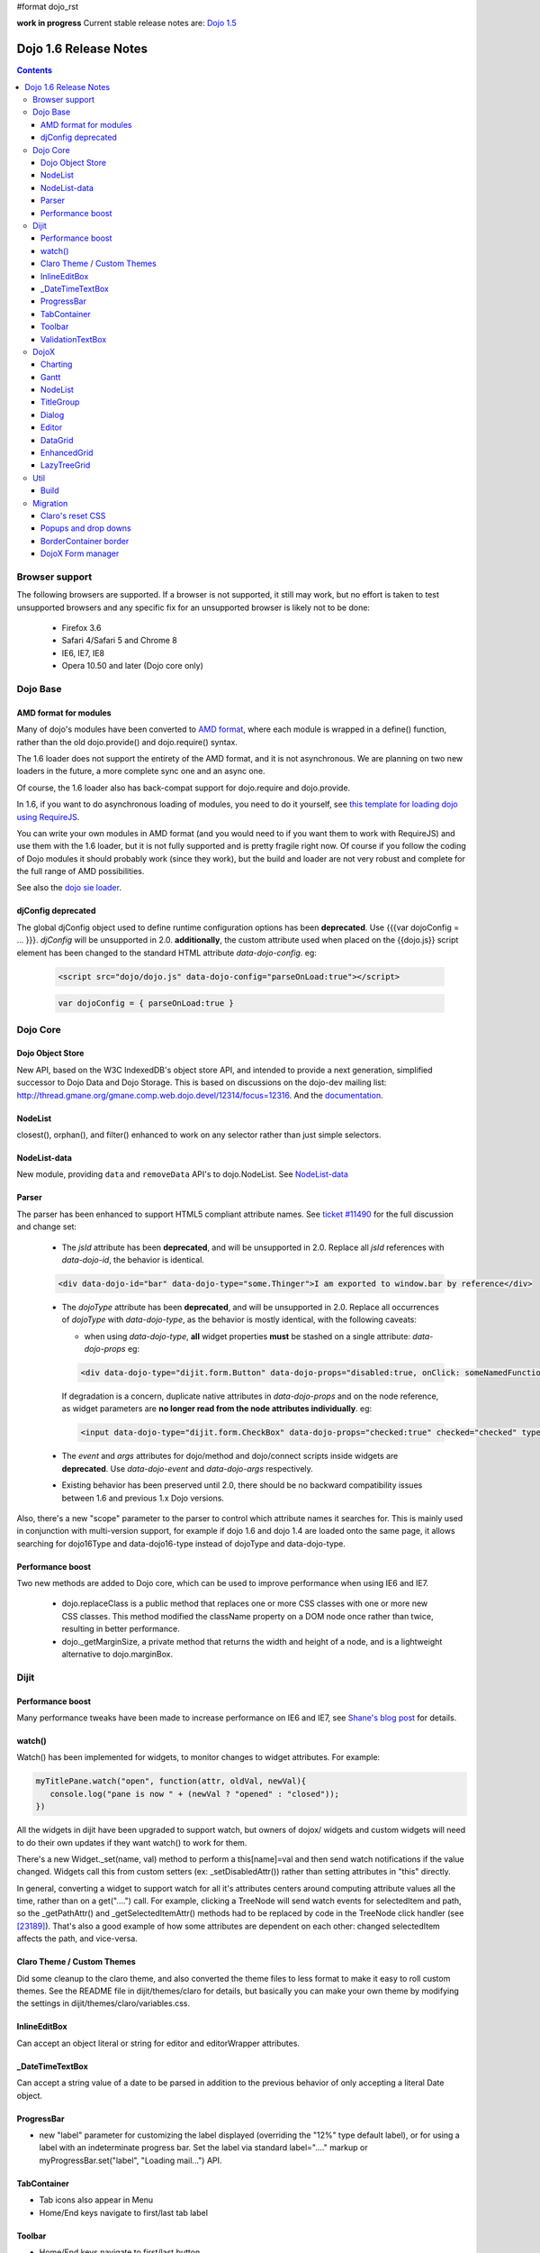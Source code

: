 #format dojo_rst

**work in progress** Current stable release notes are: `Dojo 1.5 <releasenotes/1.5>`_

Dojo 1.6 Release Notes
======================

.. contents::
   :depth: 3

===============
Browser support
===============

The following browsers are supported. If a browser is not supported, it still may work, but no effort is taken to test unsupported browsers and any specific fix for an unsupported browser is likely not to be done:

  * Firefox 3.6
  * Safari 4/Safari 5 and Chrome 8
  * IE6, IE7, IE8
  * Opera 10.50 and later (Dojo core only)

=========
Dojo Base
=========

AMD format for modules
----------------------
Many of dojo's modules have been converted to `AMD format <http://requirejs.org/docs/api.html>`_,
where each module is wrapped in a define() function, rather than the old dojo.provide() and dojo.require() syntax.

The 1.6 loader does not support the entirety of the AMD format, and it is not
asynchronous. We are planning on two new loaders in the future, a more
complete sync one and an async one.

Of course, the 1.6 loader also has
back-compat support for dojo.require and dojo.provide.

In 1.6, if you want to do asynchronous loading of modules, you need to do it yourself, see `this template for loading dojo using RequireJS <https://github.com/neonstalwart/dojo-requirejs-template>`_.

You can write your own modules in AMD format (and you would need to
if you want them to work with RequireJS) and use them with the 1.6
loader, but it is not fully supported and is pretty fragile right now.
Of course if you follow the coding of Dojo modules it should probably
work (since they work), but the build and loader are not very robust
and complete for the full range of AMD possibilities.

See also the `dojo sie loader <http://dojo-sie.altoviso.com/index>`_.


djConfig deprecated
-------------------

The global djConfig object used to define runtime configuration options has been **deprecated**. Use {{{var dojoConfig = ... }}}. `djConfig` will be unsupported in 2.0. **additionally**, the custom attribute used when placed on the {{dojo.js}} script element has been changed to the standard HTML attribute `data-dojo-config`.  eg:

    .. code-block :: html

        <script src="dojo/dojo.js" data-dojo-config="parseOnLoad:true"></script>

    .. code-block :: javascript

        var dojoConfig = { parseOnLoad:true }

=========
Dojo Core
=========

Dojo Object Store
-----------------
New API, based on the W3C IndexedDB's object store API, and intended to
provide a next generation, simplified successor to Dojo Data and Dojo
Storage. This is based on discussions on the dojo-dev mailing list:
http://thread.gmane.org/gmane.comp.web.dojo.devel/12314/focus=12316.
And the `documentation <dojo/store>`_.

NodeList
--------
closest(), orphan(), and filter() enhanced to work on any selector rather than just simple selectors.

NodeList-data
-------------
New module, providing ``data`` and ``removeData`` API's to dojo.NodeList. See `NodeList-data <dojo/NodeList-data>`_

Parser
------

The parser has been enhanced to support HTML5 compliant attribute names.  See `ticket #11490 <http://bugs.dojotoolkit.org/ticket/11490>`_ for the full discussion and change set:

  * The `jsId` attribute has been **deprecated**, and will be unsupported in 2.0. Replace all `jsId` references with `data-dojo-id`, the behavior is identical.

  .. code-block :: html

     <div data-dojo-id="bar" data-dojo-type="some.Thinger">I am exported to window.bar by reference</div>

  * The `dojoType` attribute has been **deprecated**, and will be unsupported in 2.0. Replace all occurrences of `dojoType` with `data-dojo-type`, as the behavior is mostly identical, with the following caveats:

    * when using `data-dojo-type`, **all** widget properties **must** be stashed on a single attribute: `data-dojo-props` eg:

    .. code-block :: html

      <div data-dojo-type="dijit.form.Button" data-dojo-props="disabled:true, onClick: someNamedFunction">Click</div>

    If degradation is a concern, duplicate native attributes in `data-dojo-props` and on the node reference, as widget parameters are **no longer read from the node attributes individually**. eg:

    .. code-block :: html

       <input data-dojo-type="dijit.form.CheckBox" data-dojo-props="checked:true" checked="checked" type="checkbox'>

  * The `event` and `args` attributes for dojo/method and dojo/connect scripts inside widgets are **deprecated**. Use `data-dojo-event` and `data-dojo-args` respectively.

  * Existing behavior has been preserved until 2.0, there should be no backward compatibility issues between 1.6 and previous 1.x Dojo versions.

Also, there's a new "scope" parameter to the parser to control which attribute names it searches for.   This is mainly used in conjunction with multi-version support, for example if dojo 1.6 and dojo 1.4 are loaded onto the same page, it allows searching for dojo16Type and data-dojo16-type instead of dojoType and data-dojo-type.

Performance boost
-----------------
Two new methods are added to Dojo core, which can be used to improve performance when using IE6 and IE7.

  * dojo.replaceClass is a public method that replaces one or more CSS classes with one or more new CSS classes.  This method modified the className property on a DOM node once rather than twice, resulting in better performance.

  * dojo._getMarginSize, a private method that returns the width and height of a node, and is a lightweight alternative to dojo.marginBox.

=====
Dijit
=====

Performance boost
-----------------
Many performance tweaks have been made to increase performance on IE6 and IE7, see `Shane's blog post <http://shaneosullivan.wordpress.com/2010/08/28/dojo-gets-a-speed-boost-on-ie6-and-ie7/>`_ for details.

watch()
-------
Watch() has been implemented for widgets, to monitor changes to widget attributes.  For example:

.. code-block :: javascript

   myTitlePane.watch("open", function(attr, oldVal, newVal){
      console.log("pane is now " + (newVal ? "opened" : "closed"));
   })

All the widgets in dijit have been upgraded to support watch, but owners of dojox/ widgets and custom widgets will
need to do their own updates if they want watch() to work for them.

There's a new Widget._set(name, val) method to perform a
this[name]=val and then send watch notifications if the value changed.
Widgets call this from custom setters (ex: _setDisabledAttr()) rather
than setting attributes in "this" directly.

In general, converting a widget to support watch for all it's attributes centers around computing attribute
values all the time, rather than on a get("....") call. For example,
clicking a TreeNode will send watch events for selectedItem and path, so
the _getPathAttr() and _getSelectedItemAttr() methods had to be replaced
by code in the TreeNode click handler (see `[23189]  <http://bugs.dojotoolkit.org/changeset/23189/dijit/trunk/Tree.js>`_).
That's also a good example of how some attributes are dependent on each other: changed selectedItem affects the path, and vice-versa.

Claro Theme / Custom Themes
---------------------------
Did some cleanup to the claro theme, and also converted the theme files to less format to make it easy to roll custom themes.   See the README file in dijit/themes/claro for details, but basically you can make your own theme by modifying the settings in dijit/themes/claro/variables.css.

InlineEditBox
-------------

Can accept an object literal or string for editor and editorWrapper attributes.

_DateTimeTextBox
----------------

Can accept a string value of a date to be parsed in addition to the previous behavior of only accepting a literal Date object.

ProgressBar
-----------
- new "label" parameter for customizing the label displayed (overriding the "12%" type default label), or for using a label with an indeterminate progress bar.    Set the label via standard label="...." markup or myProgressBar.set("label", "Loading mail...") API.

TabContainer
------------
- Tab icons also appear in Menu
- Home/End keys navigate to first/last tab label

Toolbar
-------
- Home/End keys navigate to first/last button

ValidationTextBox
-----------------
- state attribute now has new "Incomplete" value to indicate a required but empty field, or a field where the value isn't valid but the user is still typing (ex: a DateTextBox where the user has only typed "12/31/" and still needs to enter the year.

=====
DojoX
=====

Charting
--------
New features:

* Spider Chart.
* New Interactive Legend - A new legend for all dojo charts that allows the end-user to click and select/deselect which of the chart series should be displayed on the chart.

General enhancements:

* Charting Title - Support having a general chart title at the top or bottom side.
* Axis Title - Support adding axis titles at left/right/top/bottom side.
* Label Shortening - Enable shortening labels when labels overlapped with each other.
* Smart Label for Pie - Labels laid automatically without overlapping on each other.

Gantt
--------
New sub-project for gantt chart code, the first release introduces a gantt prototype providing support of task/resource/project management.

NodeList
--------
New project called dojox.NodeList, currently adding a delegate() method to NodeList allowing apps to setup a single handler on a root node rather than individual handlers on sub nodes.   For example:

.. code-block :: javascript

		dojo.query("navbar").delegate("a", "onclick", function(evt){
		     console.log("user clicked anchor ", this.node);
		});


TitleGroup
----------
New widget `TitleGroup <dojox/widget/TitleGroup>`_ in dojox.widgets, like an AccordionContainer without an predefined height (i.e., the AccordionContainer version of a TabContainer with the doLayout=false)

Dialog
------
New base class dialog and small refactoring of `dojox.widget.Dialog <dojox/widget/Dialog>`_ to use `Dialog Simple mixin <dojox/widget/DialogSimple>`_

Editor
------
New plugins are available for the following features:

  * `Auto-save  <http://docs.dojocampus.org/dojox/editor/plugins/AutoSave>`_
  * `Find/Replace  <http://docs.dojocampus.org/dojox/editor/plugins/FindReplace>`_
  * `Paste image inline  <http://docs.dojocampus.org/dojox/editor/plugins/LocalImage>`_
  * `Batch spell check  <http://docs.dojocampus.org/dojox/editor/plugins/SpellCheck>`_
  * `Recognize URL as a link  <http://docs.dojocampus.org/dojox/editor/plugins/AutoUrlLink>`_
  * `Set color on table cells, row, columns (background)  <http://docs.dojocampus.org/dojox/editor/plugins/ColorTableCell>`_
  * `Spell Check as You Type  <http://docs.dojocampus.org/dojox/editor/plugins/SpellCheck>`_
  * `Size table column via drag  <http://docs.dojocampus.org/dojox/editor/plugins/ResizeTableColumn>`_


DataGrid
------------
A set of high priority `defects <http://bugs.dojotoolkit.org/query?status=closed&component=DojoX+Grid&summary=!~Enhanced&milestone=1.6&order=priority&type=defect&col=id&col=summary&col=owner&col=priority>`_ have been fixed including auto Height related issues， editable support and performance tweaks etc. (still in progress)


EnhancedGrid
------------
An improved plugin mechanism as well as a rich set of new features:

  * `Filter <dojox/grid/EnhancedGrid/plugins/Filter>`_ - Support for defining rules to filter grid content in various data types.
  * `Exporter <dojox/grid/EnhancedGrid/plugins/Exporter>`_ - Support for exporting grid content to various formats.
  * `Printer <dojox/grid/EnhancedGrid/plugins/Printer>`_ - Provide convenient ways to printing grid.
  * `Selector <dojox/grid/EnhancedGrid/plugins/Selector>`_ - Unified extended selection support for rows, columns and cells.
  * `DnD <dojox/grid/EnhancedGrid/plugins/DnD>`_ - Drag-and-drop support for rows/columns/cells, both within grid and out of grid.
  * `Pagination <dojox/grid/EnhancedGrid/plugins/Pagination>`_ - A different approach to work with huge data set besides the default virtual scrolling way
  * `CellMerge <dojox/grid/EnhancedGrid/plugins/CellMerge>`_ - Support for merging adjacent cells within a row.
  * `Cookie <dojox/grid/EnhancedGrid/plugins/Cookie>`_ - Persistence of grid preferences, like column width, column order and sorting order.
  * `Search <dojox/grid/EnhancedGrid/plugins/Search>`_ - Support for searching the grid by regular expressions as well as wildcard pattern.


LazyTreeGrid
------------
Provides a new way to support lazy loading(virtual scrolling) for nested children rows, and it's now possible to support a large data set(with huge children rows) for TreeGrid

  * `LazyTreeGrid  <dojox/grid/LazyTreeGrid>`_

====
Util
====

Build
-----
The build now supports auto-generation of profiles from HTML files with the new htmlFiles and htmlDir build parameters.

=========
Migration
=========

As usual dojo is API backwards-compatible with previous 1.x versions.   There are a few things to be aware of though:

Claro's reset CSS
-----------------
The claro theme no longer automatically includes its CSS reset file for page level elements (H1, H2, P, etc.)    If you want that CSS please import dijit/themes/claro/document.css, in the same way that you import dojo/resources/dojo.css.

Popups and drop downs
---------------------
For accessibility reasons the `dijit.popup <dijit/popup>`_ code now hides popup / dropdown widgets with style="display: none" rather than style="visiblity:hidden; top: -9999px".   (Actually that style is on a wrapper node.)   This may cause issues for popup / drop down  widgets that do layout on initialization.   In that case you should defer the layout until the first onShow() call for the widget.

BorderContainer border
----------------------
The `dijit.layout.BorderContainer <dijit/layout/BorderContainer>`_ widget now has no predefined border.   You can specify a border via a style tag if your application needs one.   However, aesthetically the widget should have no border in most cases, including when it's at 100% of the viewport size, or when it's nested inside another layout widget.

DojoX Form manager
------------------
In dojox.form.manager._Mixin, the watch() method has been renamed to watching() to avoid a clash with Stateful's / dijit._Widget's watch() method.
